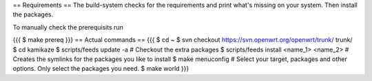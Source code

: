 == Requirements ==
The build-system checks for the requirements and print what's missing on your system. Then install the packages.

To manually check the prerequisits run

{{{
$ make prereq
}}}
== Actual commands ==
{{{
$ cd ~
$ svn checkout https://svn.openwrt.org/openwrt/trunk/ trunk/
$ cd kamikaze
$ scripts/feeds update -a                 # Checkout the extra packages
$ scripts/feeds install <name_1> <name_2> # Creates the symlinks for the packages you like to install
$ make menuconfig                         # Select your target, packages and other options. Only select the packages you need.
$ make world
}}}
